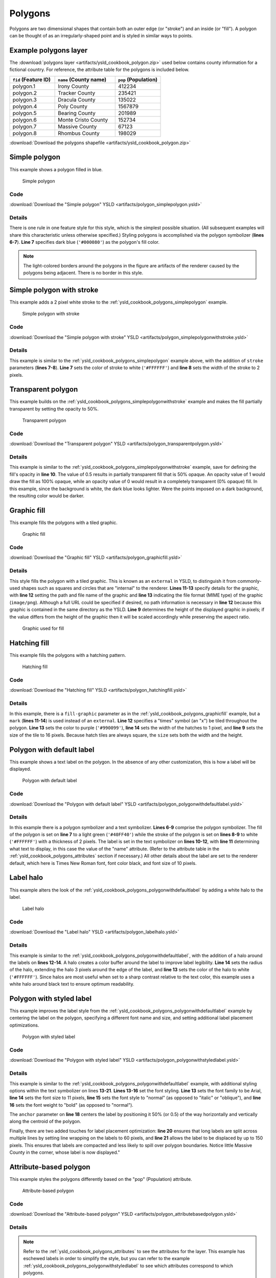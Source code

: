 .. _cartography.ysld.cookbook.polygons:

Polygons
========

Polygons are two dimensional shapes that contain both an outer edge (or "stroke") and an inside (or "fill"). A polygon can be thought of as an irregularly-shaped point and is styled in similar ways to points.

.. _ysld_cookbook_polygons_attributes:

Example polygons layer
----------------------

The :download:`polygons layer <artifacts/ysld_cookbook_polygon.zip>` used below contains county information for a fictional country. For reference, the attribute table for the polygons is included below.

.. list-table::
   :widths: 30 40 30
   :header-rows: 1

   * - ``fid`` (Feature ID)
     - ``name`` (County name)
     - ``pop`` (Population)
   * - polygon.1
     - Irony County
     - 412234
   * - polygon.2
     - Tracker County
     - 235421
   * - polygon.3
     - Dracula County
     - 135022
   * - polygon.4
     - Poly County
     - 1567879
   * - polygon.5
     - Bearing County
     - 201989
   * - polygon.6
     - Monte Cristo County
     - 152734
   * - polygon.7
     - Massive County
     - 67123
   * - polygon.8
     - Rhombus County
     - 198029

:download:`Download the polygons shapefile <artifacts/ysld_cookbook_polygon.zip>`


.. _ysld_cookbook_polygons_simplepolygon:

Simple polygon
--------------

This example shows a polygon filled in blue.

.. figure:: images/polygon_simplepolygon.png

   Simple polygon

Code
~~~~

:download:`Download the "Simple polygon" YSLD <artifacts/polygon_simplepolygon.ysld>`

.. code-block:: python
  :linenos:

  title: 'YSLD Cook Book: Simple polygon'
  feature-styles:
  - name: name
    rules:
    - symbolizers:
      - polygon:
          fill-color: '#000080'

Details
~~~~~~~

There is one rule in one feature style for this style, which is the simplest possible situation. (All subsequent examples will share this characteristic unless otherwise specified.)  Styling polygons is accomplished via the polygon symbolizer (**lines 6-7**). **Line 7** specifies dark blue (``'#000080'``) as the polygon's fill color.

.. note::  The light-colored borders around the polygons in the figure are artifacts of the renderer caused by the polygons being adjacent. There is no border in this style.

.. _ysld_cookbook_polygons_simplepolygonwithstroke:

Simple polygon with stroke
--------------------------

This example adds a 2 pixel white stroke to the :ref:`ysld_cookbook_polygons_simplepolygon` example.

.. figure:: images/polygon_simplepolygonwithstroke.png

   Simple polygon with stroke

Code
~~~~

:download:`Download the "Simple polygon with stroke" YSLD <artifacts/polygon_simplepolygonwithstroke.ysld>`

.. code-block:: python
  :linenos:

  title: 'YSLD Cook Book: Simple polygon with stroke'
  feature-styles:
  - name: name
    rules:
    - symbolizers:
      - polygon:
          stroke-color: '#FFFFFF'
          stroke-width: 2
          fill-color: '#000080'

Details
~~~~~~~

This example is similar to the :ref:`ysld_cookbook_polygons_simplepolygon` example above, with the addition of ``stroke`` parameters (**lines 7-8**). **Line 7** sets the color of stroke to white (``'#FFFFFF'``) and **line 8** sets the width of the stroke to 2 pixels.


Transparent polygon
-------------------

This example builds on the :ref:`ysld_cookbook_polygons_simplepolygonwithstroke` example and makes the fill partially transparent by setting the opacity to 50%.

.. figure:: images/polygon_transparentpolygon.png

   Transparent polygon

Code
~~~~

:download:`Download the "Transparent polygon" YSLD <artifacts/polygon_transparentpolygon.ysld>`

.. code-block:: python
  :linenos:

  title: 'YSLD Cook Book: Transparent polygon'
  feature-styles:
  - name: name
    rules:
    - symbolizers:
      - polygon:
          stroke-color: '#FFFFFF'
          stroke-width: 2
          fill-color: '#000080'
          fill-opacity: 0.5

Details
~~~~~~~

This example is similar to the :ref:`ysld_cookbook_polygons_simplepolygonwithstroke` example, save for defining the fill's opacity in **line 10**. The value of 0.5 results in partially transparent fill that is 50% opaque. An opacity value of 1 would draw the fill as 100% opaque, while an opacity value of 0 would result in a completely transparent (0% opaque) fill. In this example, since the background is white, the dark blue looks lighter. Were the points imposed on a dark background, the resulting color would be darker.


.. _ysld_cookbook_polygons_graphicfill:

Graphic fill
------------

This example fills the polygons with a tiled graphic.

.. figure:: images/polygon_graphicfill.png

   Graphic fill

Code
~~~~

:download:`Download the "Graphic fill" YSLD <artifacts/polygon_graphicfill.ysld>`

.. code-block:: python
  :linenos:

  title: 'YSLD Cook Book: Graphic fill'
  feature-styles:
  - name: name
    rules:
    - symbolizers:
      - polygon:
          fill-color: '#808080'
          fill-graphic:
            size: 93
            symbols:
            - external:
                url: colorblocks.png
                format: image/png

Details
~~~~~~~

This style fills the polygon with a tiled graphic. This is known as an ``external`` in YSLD, to distinguish it from commonly-used shapes such as squares and circles that are "internal" to the renderer. **Lines 11-13** specify details for the graphic, with **line 12** setting the path and file name of the graphic and **line 13** indicating the file format (MIME type) of the graphic (``image/png``). Although a full URL could be specified if desired, no path information is necessary in **line 12** because this graphic is contained in the same directory as the YSLD. **Line 9** determines the height of the displayed graphic in pixels; if the value differs from the height of the graphic then it will be scaled accordingly while preserving the aspect ratio.

.. figure:: images/colorblocks.png

   Graphic used for fill


Hatching fill
-------------

This example fills the polygons with a hatching pattern.

.. figure:: images/polygon_hatchingfill.png

   Hatching fill

Code
~~~~

:download:`Download the "Hatching fill" YSLD <artifacts/polygon_hatchingfill.ysld>`

.. code-block:: python
  :linenos:

  title: 'YSLD Cook Book: Hatching fill'
  feature-styles:
  - name: name
    rules:
    - symbolizers:
      - polygon:
          fill-color: '#808080'
          fill-graphic:
            size: 16
            symbols:
            - mark:
                shape: shape://times
                stroke-color: '#990099'
                stroke-width: 1

Details
~~~~~~~

In this example, there is a ``fill-graphic`` parameter as in the :ref:`ysld_cookbook_polygons_graphicfill` example, but a ``mark`` (**lines 11-14**) is used instead of an ``external``. **Line 12** specifies a "times" symbol (an "x") be tiled throughout the polygon. **Line 13** sets the color to purple (``'#990099'``), **line 14** sets the width of the hatches to 1 pixel, and **line 9** sets the size of the tile to 16 pixels. Because hatch tiles are always square, the ``size`` sets both the width and the height.


.. _ysld_cookbook_polygons_polygonwithdefaultlabel:

Polygon with default label
--------------------------

This example shows a text label on the polygon. In the absence of any other customization, this is how a label will be displayed.

.. figure:: images/polygon_polygonwithdefaultlabel.png

   Polygon with default label

Code
~~~~

:download:`Download the "Polygon with default label" YSLD <artifacts/polygon_polygonwithdefaultlabel.ysld>`

.. code-block:: python
  :linenos:

  title: 'YSLD Cook Book: Polygon with default label'
  feature-styles:
  - name: name
    rules:
    - symbolizers:
      - polygon:
          stroke-color: '#FFFFFF'
          stroke-width: 2
          fill-color: '#40FF40'
      - text:
          label: ${name}
          placement: point

Details
~~~~~~~

In this example there is a polygon symbolizer and a text symbolizer. **Lines 6-9** comprise the polygon symbolizer. The fill of the polygon is set on **line 7** to a light green (``'#40FF40'``) while the stroke of the polygon is set on **lines 8-9** to white (``'#FFFFFF'``) with a thickness of 2 pixels. The label is set in the text symbolizer on **lines 10-12**, with **line 11** determining what text to display, in this case the value of the "name" attribute. (Refer to the attribute table in the :ref:`ysld_cookbook_polygons_attributes` section if necessary.)  All other details about the label are set to the renderer default, which here is Times New Roman font, font color black, and font size of 10 pixels.


Label halo
----------

This example alters the look of the :ref:`ysld_cookbook_polygons_polygonwithdefaultlabel` by adding a white halo to the label.

.. figure:: images/polygon_labelhalo.png

   Label halo

Code
~~~~

:download:`Download the "Label halo" YSLD <artifacts/polygon_labelhalo.ysld>`

.. code-block:: python
  :linenos:

  title: 'YSLD Cook Book: Label halo'
  feature-styles:
  - name: name
    rules:
    - symbolizers:
      - polygon:
          stroke-color: '#FFFFFF'
          stroke-width: 2
          fill-color: '#40FF40'
      - text:
          label: ${name}
          halo:
            fill-color: '#FFFFFF'
            radius: 3
          placement:
            type: point

Details
~~~~~~~

This example is similar to the :ref:`ysld_cookbook_polygons_polygonwithdefaultlabel`, with the addition of a halo around the labels on **lines 12-14**. A halo creates a color buffer around the label to improve label legibility. **Line 14** sets the radius of the halo, extending the halo 3 pixels around the edge of the label, and **line 13** sets the color of the halo to white (``'#FFFFFF'``). Since halos are most useful when set to a sharp contrast relative to the text color, this example uses a white halo around black text to ensure optimum readability.


.. _ysld_cookbook_polygons_polygonwithstyledlabel:

Polygon with styled label
-------------------------

This example improves the label style from the :ref:`ysld_cookbook_polygons_polygonwithdefaultlabel` example by centering the label on the polygon, specifying a different font name and size, and setting additional label placement optimizations.

.. figure:: images/polygon_polygonwithstyledlabel.png

   Polygon with styled label

Code
~~~~

:download:`Download the "Polygon with styled label" YSLD <artifacts/polygon_polygonwithstyledlabel.ysld>`

.. code-block:: python
  :linenos:

  title: 'YSLD Cook Book: Polygon with styled label'
  feature-styles:
  - name: name
    rules:
    - symbolizers:
      - polygon:
          stroke-color: '#FFFFFF'
          stroke-width: 2
          fill-color: '#40FF40'
      - text:
          label: ${name}
          fill-color: '#000000'
          font-family: Arial
          font-size: 11
          font-style: normal
          font-weight: bold
          placement: point
          anchor: [0.5,0.5]
          x-autoWrap: 60
          x-maxDisplacement: 150

Details
~~~~~~~

This example is similar to the :ref:`ysld_cookbook_polygons_polygonwithdefaultlabel` example, with additional styling options within the text symbolizer on lines **13-21**. **Lines 13-16** set the font styling. **Line 13** sets the font family to be Arial, **line 14** sets the font size to 11 pixels, **line 15** sets the font style to "normal" (as opposed to "italic" or "oblique"), and **line 16** sets the font weight to "bold" (as opposed to "normal").

The ``anchor`` parameter on **line 18** centers the label by positioning it 50% (or 0.5) of the way horizontally and vertically along the centroid of the polygon.

Finally, there are two added touches for label placement optimization: **line 20** ensures that long labels are split across multiple lines by setting line wrapping on the labels to 60 pixels, and **line 21** allows the label to be displaced by up to 150 pixels. This ensures that labels are compacted and less likely to spill over polygon boundaries. Notice little Massive County in the corner, whose label is now displayed." 


Attribute-based polygon
-----------------------


This example styles the polygons differently based on the "pop" (Population) attribute.

.. figure:: images/polygon_attributebasedpolygon.png

   Attribute-based polygon

Code
~~~~

:download:`Download the "Attribute-based polygon" YSLD <artifacts/polygon_attributebasedpolygon.ysld>`

.. code-block:: python
  :linenos:

  title: 'YSLD Cook Book: Attribute-based polygon'
  feature-styles:
  - name: name
    rules:
    - name: SmallPop
      title: Less Than 200,000
      filter: ${pop < '200000'}
      symbolizers:
      - polygon:
          fill-color: '#66FF66'
    - name: MediumPop
      title: 200,000 to 500,000
      filter: ${pop >= '200000' AND pop < '500000'}
      symbolizers:
      - polygon:
          fill-color: '#33CC33'
    - name: LargePop
      title: ${Greater Than 500,000}
      filter: pop > '500000'
      symbolizers:
      - polygon:
          fill-color: '#009900'

Details
~~~~~~~

.. note:: Refer to the :ref:`ysld_cookbook_polygons_attributes` to see the attributes for the layer. This example has eschewed labels in order to simplify the style, but you can refer to the example :ref:`ysld_cookbook_polygons_polygonwithstyledlabel` to see which attributes correspond to which polygons.

Each polygon in our fictional country has a population that is represented by the population ("pop") attribute. This style contains three rules that alter the fill based on the value of "pop" attribute, with smaller values yielding a lighter color and larger values yielding a darker color.

The three rules are designed as follows:

.. list-table::
   :widths: 20 20 30 30
   :header-rows: 1

   * - Rule order
     - Rule name
     - Population (``pop``)
     - Color
   * - 1
     - SmallPop
     - Less than 200,000
     - ``#66FF66``
   * - 2
     - MediumPop
     - 200,000 to 500,000
     - ``#33CC33``
   * - 3
     - LargePop
     - Greater than 500,000
     - ``#009900``

The order of the rules does not matter in this case, since each shape is only rendered by a single rule.

The first rule, on **lines 5-10**, specifies the styling of polygons whose population attribute is less than 200,000. **Line 7** sets this filter, denoting the attribute ("pop"), to be "less than" the value of 200,000. The color of the polygon fill is set to a light green (``'#66FF66'``) on **line 10**.

The second rule, on **lines 11-16**, is similar, specifying a style for polygons whose population attribute is greater than or equal to 200,000 but less than 500,000. The filter is set on **line 13**. This filter specifies two criteria instead of one: a "greater than or equal to" and a "less than" filter. These criteria are joined by ``AND``, which mandates that both filters need to be true for the rule to be applicable. The color of the polygon fill is set to a medium green on (``'#33CC33'``) on **line 16**.

The third rule, on **lines 17-22**, specifies a style for polygons whose population attribute is greater than or equal to 500,000. The filter is set on **line 19**. The color of the polygon fill is the only other difference in this rule, which is set to a dark green (``'#009900'``) on **line 22**.



Zoom-based polygon
------------------

This example alters the style of the polygon at different zoom levels.


.. figure:: images/polygon_zoombasedpolygonlarge.png

   Zoom-based polygon: Zoomed in

.. figure:: images/polygon_zoombasedpolygonmedium.png

   Zoom-based polygon: Partially zoomed

.. figure:: images/polygon_zoombasedpolygonsmall.png

   Zoom-based polygon: Zoomed out

Code
~~~~

:download:`Download the "Zoom-based polygon" YSLD <artifacts/polygon_zoombasedpolygon.ysld>`

.. code-block:: python
  :linenos:

  title: 'YSLD Cook Book: Zoom-based polygon'
  feature-styles:
  - name: name
    rules:
    - name: Large
      scale: [min,1.0e8]
      symbolizers:
      - polygon:
          stroke-color: '#000000'
          stroke-width: 7
          fill-color: '#0000CC'
      - text:
          label: ${name}
          fill-color: '#FFFFFF'
          font-family: Arial
          font-size: 14
          font-style: normal
          font-weight: bold
          placement: point
          anchor: [0.5,0.5]
    - name: Medium
      scale: [1.0e8,2.0e8]
      symbolizers:
      - polygon:
          stroke-color: '#000000'
          stroke-width: 4
          fill-color: '#0000CC'
    - name: Small
      scale: [2.0e8,max]
      symbolizers:
      - polygon:
          stroke-color: '#000000'
          stroke-width: 1
          fill-color: '#0000CC'

Details
~~~~~~~

It is often desirable to make shapes larger at higher zoom levels when creating a natural-looking map. This example varies the thickness of the lines according to the zoom level. Polygons already do this by nature of being two dimensional, but another way to adjust styling of polygons based on zoom level is to adjust the thickness of the stroke (to be larger as the map is zoomed in) or to limit labels to only certain zoom levels. This is ensures that the size and quantity of strokes and labels remains legible and doesn't overshadow the polygons themselves.

Zoom levels (or more accurately, scale denominators) refer to the scale of the map. A scale denominator of 10,000 means the map has a scale of 1:10,000 in the units of the map projection.

.. note:: Determining the appropriate scale denominators (zoom levels) to use is beyond the scope of this example.

This style contains three rules, defined as follows:

.. list-table::
   :widths: 15 15 40 15 15
   :header-rows: 1

   * - Rule order
     - Rule name
     - Scale denominator
     - Stroke width
     - Label display?
   * - 1
     - Large
     - 1:100,000,000 or less
     - 7
     - Yes
   * - 2
     - Medium
     - 1:100,000,000 to 1:200,000,000
     - 4
     - No
   * - 3
     - Small
     - Greater than 1:200,000,000
     - 2
     - No

The first rule, on **lines 5-20**, is for the smallest scale denominator, corresponding to when the view is "zoomed in". The scale rule is set on **line 6** such that the rule will apply only where the scale denominator is 100,000,000 or less. **Line 11** defines the fill as blue (``'#0000CC'``). Note that the fill is kept constant across all rules regardless of the scale denominator. As in the :ref:`ysld_cookbook_polygons_polygonwithdefaultlabel` or :ref:`ysld_cookbook_polygons_polygonwithstyledlabel` examples, the rule also contains a text symbolizer at **lines 12-20** for drawing a text label on top of the polygon. **Lines 15-18** set the font information to be Arial, 14 pixels, and bold with no italics. The label is centered both horizontally and vertically along the centroid of the polygon on by setting ``anchor`` to be ``[0.5, 0.5]`` (or 50%) on **line 20**. Finally, the color of the font is set to white (``'#FFFFFF'``) in **line 14**.

The second rule, on **lines 21-27**, is for the intermediate scale denominators, corresponding to when the view is "partially zoomed". The scale rules on **lines 22** set the rule such that it will apply to any map with a scale denominator between 100,000,000 and 200,000,000. (The lower bound is inclusive and the upper bound is exclusive, so a zoom level of exactly 200,000,000 would *not* apply here.)  Aside from the scale, there are two differences between this rule and the first: the width of the stroke is set to 4 pixels on **line 26** and a text symbolizer is not present so that no labels will be displayed.

The third rule, on **lines 28-34**, is for the largest scale denominator, corresponding to when the map is "zoomed out". The scale rule is set on **line 29** such that the rule will apply to any map with a scale denominator of 200,000,000 or greater. Again, the only differences between this rule and the others are the width of the lines, which is set to 1 pixel on **line 33**, and the absence of a text symbolizer so that no labels will be displayed.

The resulting style produces a polygon stroke that gets larger as one zooms in and labels that only display when zoomed in to a sufficient level.
